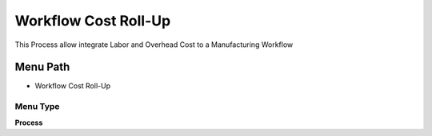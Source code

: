 
.. _functional-guide/menu/menu-workflow-cost-roll-up:

=====================
Workflow Cost Roll-Up
=====================

This Process allow integrate Labor and Overhead Cost to a Manufacturing Workflow 

Menu Path
=========


* Workflow Cost Roll-Up

Menu Type
---------
\ **Process**\ 


.. seealso::
    :ref:`functional-guide/process/process-pp_workflow-cost-roll-up`
